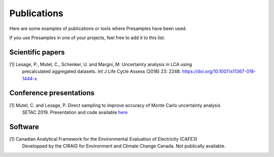 .. _pubs:
Publications
=============

Here are some examples of publications or tools where Presamples have been used.

If you use Presamples in one of your projects, feel free to add it to this list.

Scientific papers
-----------------
[1] Lesage, P., Mutel, C., Schenker, U. and Margni, M. Uncertainty analysis in LCA using
    precalculated aggregated datasets. Int J Life Cycle Assess (2018) 23: 2248.
    https://doi.org/10.1007/s11367-018-1444-x


Conference presentations
------------------------
[1] Mutel, C. and Lesage, P. Direct sampling to improve accuracy of Monte Carlo uncertainty analysis
    SETAC 2019. Presentation and code available `here <https://github.com/cmutel/SETAC-2019-presamples>`_

Software
--------
[1] Canadian Analytical Framework for the Environmental Evaluation of Electricity (CAFE3)
    Developped by the CIRAIG for Environment and Climate Change Canada.
    Not publically available.